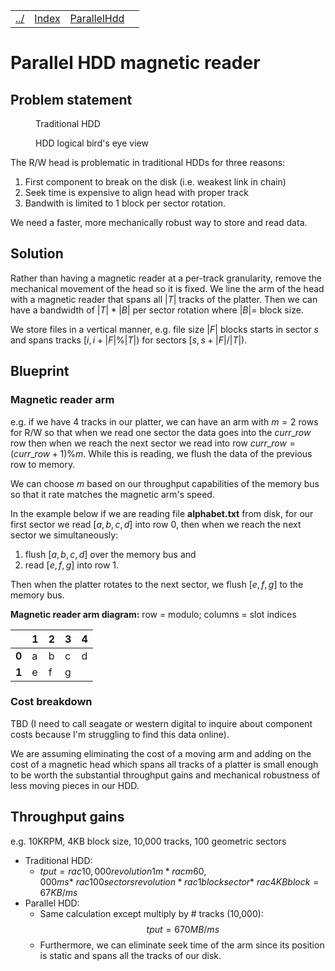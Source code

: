 | [[file:../index.html][../]] | [[file:index.html][Index]] | [[file:parallel_hdd.html][ParallelHdd]] | 
#+OPTIONS: toc:nil num:nil
* Parallel HDD magnetic reader

** Problem statement
#+CAPTION: Traditional HDD
#+NAME:   fig:disk
[[./disk.webp]]

#+CAPTION: HDD logical bird's eye view
#+NAME:   fig:hdd_logic
[[./hdd_logic.jpg]]


The R/W head is problematic in traditional HDDs for three reasons:
 1. First component to break on the disk (i.e. weakest link in chain)
 2. Seek time is expensive to align head with proper track
 3. Bandwith is limited to 1 block per sector rotation.

We need a faster, more mechanically robust way to store and read data.

** Solution
Rather than having a magnetic reader at a per-track granularity, remove the
mechanical movement of the head so it is fixed. We line the arm of the head
with a magnetic reader that spans all $|T|$ tracks of the platter. Then we can have
a bandwidth of $|T|*|B|$ per sector rotation where $|B|=$ block size.

We store files in a vertical manner, e.g. file size $|F|$ blocks starts in
sector $s$ and spans tracks $[i,i+|F|\%|T|)$ for sectors $[s,s+|F|/|T|)$.

** Blueprint

*** Magnetic reader arm

e.g. if we have 4 tracks in our platter, we can have an arm with $m=2$ rows for
R/W so that when we read one sector the data goes into the $curr\_row$ row
then when we reach the next sector we read into row $curr\_row=(curr\_row+1)\%m$.
While this is reading, we flush the data of the previous row to memory.

We can choose $m$ based on our throughput capabilities of the memory bus so that
it rate matches the magnetic arm's speed.

In the example below if we are reading file *alphabet.txt* from disk, for our
first sector we read $[a,b,c,d]$ into row 0, then when we reach the next sector
we simultaneously:
 1. flush $[a,b,c,d]$ over the memory bus and
 2. read $[e,f,g]$ into row 1.

Then when the platter rotates to the next sector, we flush $[e,f,g]$ to the
memory bus.

*Magnetic reader arm diagram:* row = modulo; columns = slot indices
|     | *1* | *2* | *3* | *4* |
|-----+-----+-----+-----+-----|
| *0* | a   | b   | c   | d   |
| *1* | e   | f   | g   |     |

*** Cost breakdown

TBD (I need to call seagate or western digital to inquire about component costs
because I'm struggling to find this data online).

We are assuming eliminating the cost of a moving arm and adding on the cost
of a magnetic head which spans all tracks of a platter is small enough to be
worth the substantial throughput gains and mechanical robustness of less
moving pieces in our HDD.

** Throughput gains
e.g. 10KRPM, 4KB block size, 10,000 tracks, 100 geometric sectors

 * Traditional HDD:
   * \(tput=rac{10,000revolution}{1m}*rac{m}{60,000ms}* \
     rac{100sectors}{revolution}*rac{1block}{sector}* \
     rac{4KB}{block}=67KB/ms\)
 * Parallel HDD:
   * Same calculation except multiply by # tracks (10,000): $$tput=670MB/ms$$
   * Furthermore, we can eliminate seek time of the arm since its position is
     static and spans all the tracks of our disk.
